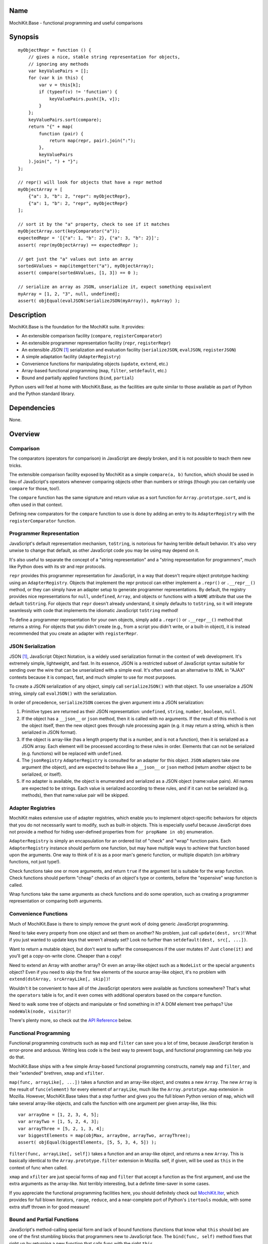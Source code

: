 .. title:: MochiKit.Base - functional programming and useful comparisons

Name
====

MochiKit.Base - functional programming and useful comparisons


Synopsis
========

::

    myObjectRepr = function () {
        // gives a nice, stable string representation for objects,
        // ignoring any methods
        var keyValuePairs = [];
        for (var k in this) {
            var v = this[k];
            if (typeof(v) != 'function') {
                keyValuePairs.push([k, v]);
            }
        };
        keyValuePairs.sort(compare);
        return "{" + map(
            function (pair) {
                return map(repr, pair).join(":");
            }, 
            keyValuePairs
        ).join(", ") + "}";
    };
            
    // repr() will look for objects that have a repr method
    myObjectArray = [
        {"a": 3, "b": 2, "repr": myObjectRepr},
        {"a": 1, "b": 2, "repr", myObjectRepr}
    ];

    // sort it by the "a" property, check to see if it matches
    myObjectArray.sort(keyComparator("a"));
    expectedRepr = '[{"a": 1, "b": 2}, {"a": 3, "b": 2}]';
    assert( repr(myObjectArray) == expectedRepr );

    // get just the "a" values out into an array
    sortedAValues = map(itemgetter("a"), myObjectArray);
    assert( compare(sortedAValues, [1, 3]) == 0 );

    // serialize an array as JSON, unserialize it, expect something equivalent
    myArray = [1, 2, "3", null, undefined];
    assert( objEqual(evalJSON(serializeJSON(myArray)), myArray) );

Description
===========

MochiKit.Base is the foundation for the MochiKit suite.  It provides:

- An extensible comparison facility (``compare``, ``registerComparator``)
- An extensible programmer representation facility (``repr``, ``registerRepr``)
- An extensible JSON [1]_ serialization and evaluation facility (``serializeJSON``,
  ``evalJSON``, ``registerJSON``)
- A simple adaptation facility (``AdapterRegistry``)
- Convenience functions for manipulating objects (``update``, ``extend``, etc.)
- Array-based functional programming (``map``, ``filter``, ``setdefault``, etc.)
- Bound and partially applied functions (``bind``, ``partial``)

Python users will feel at home with MochiKit.Base, as the facilities are
quite similar to those available as part of Python and the Python standard
library.


Dependencies
============

None.


Overview
========

Comparison
----------

The comparators (operators for comparison) in JavaScript are deeply broken,
and it is not possible to teach them new tricks.

The extensible comparison facility exposed by MochiKit as a simple
``compare(a, b)`` function, which should be used in lieu of JavaScript's
operators whenever comparing objects other than numbers or strings (though you
can certainly use ``compare`` for those, too!).

The ``compare`` function has the same signature and return value as a sort
function for ``Array.prototype.sort``, and is often used in that context.

Defining new comparators for the ``compare`` function to use is done
by adding an entry to its ``AdapterRegistry`` with the ``registerComparator``
function.


Programmer Representation
-------------------------

JavaScript's default representation mechanism, ``toString``, is notorious
for having terrible default behavior.  It's also very unwise to change that
default, as other JavaScript code you may be using may depend on it.

It's also useful to separate the concept of a "string representation" and a
"string representation for programmers", much like Python does with its str
and repr protocols.

``repr`` provides this programmer representation for JavaScript, in a way
that doesn't require object prototype hacking: using an ``AdapterRegistry``.
Objects that implement the repr protocol can either implement a ``.repr()``
or ``.__repr__()`` method, or they can simply have an adapter setup to
generate programmer representations.  By default, the registry provides
nice representations for ``null``, ``undefined``, ``Array``, and objects or
functions with a ``NAME`` attribute that use the default ``toString``.  For
objects that ``repr`` doesn't already understand, it simply defaults to
``toString``, so it will integrate seamlessly with code that implements
the idiomatic JavaScript ``toString`` method!

To define a programmer representation for your own objects, simply add
a ``.repr()`` or ``.__repr__()`` method that returns a string.  For
objects that you didn't create (e.g., from a script you didn't write, or a 
built-in object), it is instead recommended that you create an adapter
with ``registerRepr``.


JSON Serialization
------------------

JSON [1]_, JavaScript Object Notation, is a widely used serialization format
in the context of web development.  It's extremely simple, lightweight, and
fast.  In its essence, JSON is a restricted subset of JavaScript syntax
suitable for sending over the wire that can be unserialized with a simple
eval.  It's often used as an alternative to XML in "AJAX" contexts because it
is compact, fast, and much simpler to use for most purposes.

To create a JSON serialization of any object, simply call ``serializeJSON()``
with that object.  To use unserialize a JSON string, simply call ``evalJSON()``
with the serialization.

In order of precedence, ``serializeJSON`` coerces the given argument into a
JSON serialization:

1. Primitive types are returned as their JSON representation: 
   ``undefined``, ``string``, ``number``, ``boolean``, ``null``.
2. If the object has a ``__json__`` or ``json`` method, then it is called
   with no arguments.  If the result of this method is not the object itself,
   then the new object goes through rule processing again (e.g. it may return
   a string, which is then serialized in JSON format).
3. If the object is array-like (has a length property that is a number, and
   is not a function), then it is serialized as a JSON array.  Each element
   will be processed according to these rules in order.  Elements that can
   not be serialized (e.g. functions) will be replaced with ``undefined``.
4. The ``jsonRegistry`` ``AdapterRegistry`` is consulted for an adapter for
   this object.  ``JSON`` adapters take one argument (the object), and are
   expected to behave like a ``__json__`` or ``json`` method (return another
   object to be serialized, or itself).
5. If no adapter is available, the object is enumerated and serialized as a
   JSON object (name:value pairs).  All names are expected to be strings.
   Each value is serialized according to these rules, and if it can not be 
   serialized (e.g. methods), then that name:value pair will be skipped.


Adapter Registries
------------------

MochiKit makes extensive use of adapter registries, which enable you to
implement object-specific behaviors for objects that you do not necessarily
want to modify, such as built-in objects.  This is especially useful because
JavaScript does not provide a method for hiding user-defined properties from
``for propName in obj`` enumeration.

``AdapterRegistry`` is simply an encapsulation for an ordered list of "check"
and "wrap" function pairs.  Each ``AdapterRegistry`` instance should perform
one function, but may have multiple ways to achieve that function based upon
the arguments.  One way to think of it is as a poor man's generic function,
or multiple dispatch (on arbitrary functions, not just type!).

Check functions take one or more arguments, and return ``true`` if the
argument list is suitable for the wrap function.  Check functions should
perform "cheap" checks of an object's type or contents, before the
"expensive" wrap function is called.

Wrap functions take the same arguments as check functions and do some
operation, such as creating a programmer representation or comparing
both arguments.


Convenience Functions
---------------------

Much of MochiKit.Base is there to simply remove the grunt work of doing
generic JavaScript programming.

Need to take every property from one object and set them on another?  No
problem, just call ``update(dest, src)``!  What if you just wanted to
update keys that weren't already set?  Look no further than
``setdefault(dest, src[, ...])``.

Want to return a mutable object, but don't want to suffer the consequences
if the user mutates it?  Just ``clone(it)`` and you'll get a copy-on-write
clone.  Cheaper than a copy!

Need to extend an Array with another array?  Or even an array-like object
such as a ``NodeList`` or the special ``arguments`` object?  Even if you
need to skip the first few elements of the source array-like object, it's
no problem with ``extend(dstArray, srcArrayLike[, skip])``!

Wouldn't it be convenient to have all of the JavaScript operators were
available as functions somewhere?  That's what the ``operators`` table is for,
and it even comes with additional operators based on the ``compare`` function.

Need to walk some tree of objects and manipulate or find something in it?
A DOM element tree perhaps?  Use ``nodeWalk(node, visitor)``!

There's plenty more, so check out the `API Reference`_ below.


Functional Programming
----------------------

Functional programming constructs such as ``map`` and ``filter`` can save you
a lot of time, because JavaScript iteration is error-prone and arduous.
Writing less code is the best way to prevent bugs, and functional programming
can help you do that.

MochiKit.Base ships with a few simple Array-based functional programming
constructs, namely ``map`` and ``filter``, and their "extended" brethren,
``xmap`` and ``xfilter``.

``map(func, arrayLike[, ...])`` takes a function and an array-like
object, and creates a new ``Array``.  The new ``Array`` is the result of
``func(element)`` for every element of ``arrayLike``, much
like the ``Array.prototype.map`` extension in Mozilla.  However, MochiKit.Base
takes that a step further and gives you the full blown Python version of
``map``, which will take several array-like objects, and calls the function
with one argument per given array-like, like this::

   var arrayOne = [1, 2, 3, 4, 5];
   var arrayTwo = [1, 5, 2, 4, 3];
   var arrayThree = [5, 2, 1, 3, 4];
   var biggestElements = map(objMax, arrayOne, arrayTwo, arrayThree);
   assert( objEqual(biggestElements, [5, 5, 3, 4, 5]) );

``filter(func, arrayLike[, self])`` takes a function and an array-like object,
and returns a new ``Array``.  This is basically identical to the
``Array.prototype.filter`` extension in Mozilla.  self, if given, will be
used as ``this`` in the context of func when called.

``xmap`` and ``xfilter`` are just special forms of ``map`` and ``filter``
that accept a function as the first argument, and use the extra arguments as
the array-like.  Not terribly interesting, but a definite time-saver in some
cases.

If you appreciate the functional programming facilities here,
you should definitely check out `MochiKit.Iter`_, which provides for full
blown iterators, ``range``, ``reduce``, and a near-complete port of Python's
``itertools`` module, with some extra stuff thrown in for good measure!

.. _`MochiKit.Iter`: Iter.html


Bound and Partial Functions
---------------------------

JavaScript's method-calling special form and lack of bound functions (functions
that know what ``this`` should be) are one of the first stumbling blocks that
programmers new to JavaScript face.  The ``bind(func, self)`` method fixes
that right up by returning a new function that calls func with the right
``this``.

In order to take real advantage of all this fancy functional programming stuff,
you're probably going to want partial application.  This allows you to create
a new function from an existing function that remembers some of the arguments.
For example, if you wanted to compare a given object to a slew of other 
objects, you could do something like this::

    compareWithOne = partial(compare, 1);
    results = map(compareWithOne, [0, 1, 2, 3]);
    assert( objEqual(results, [-1, 0, 1, 1]) );

One of the better uses of partial functions is in `MochiKit.DOM`_, which is
certainly a must-see for those of you creating lots of DOM elements with
JavaScript!

.. _`MochiKit.DOM`: DOM.html


API Reference
=============

Errors
------

``NotFound``:

    A singleton error raised when no suitable adapter is found


Constructors
------------

``NamedError``:

    Convenience constructor for creating new errors (e.g. ``NotFound``)


``AdapterRegistry``:
    
    A registry to facilitate adaptation.

    All check/wrap functions in this registry should be of the same arity.


``AdapterRegistry.prototype.register(name, check, wrap[, override])``:

    The check function should return true if the given arguments are
    appropriate for the wrap function.

    If override is given and true, the check function will be given
    highest priority.  Otherwise, it will be the lowest priority
    adapter.


``AdapterRegistry.prototype.match(obj[, ...])``:

    Find an adapter for the given arguments.
    
    If no suitable adapter is found, throws ``NotFound``.


``AdapterRegistry.prototype.unregister(name)``:

    Remove a named adapter from the registry


Functions
---------

``clone(obj)``:

    Return a new object using ``obj`` as its prototype.  Use this
    if you want to return a mutable object (e.g. instance state),
    but don't want the user to mutate it.  If they do, it won't
    have any effect on the original ``obj``.
    
    Note that this is a shallow clone, so mutable properties will
    have to be cloned separately if you want to "protect" them.


``extend(self, obj[, skip])``:

    Mutate an array by extending it with an array-like obj,
    starting with the "skip" index of obj.  If null is given
    as the initial array, a new one will be created.

    This mutates *and returns* the given array, be warned.


``update(self, obj[, ...])``:

    Mutate an object by replacing its key:value pairs with those
    from other object(s).  Key:value pairs from later objects will
    overwrite those from earlier objects.
    
    If null is given as the initial object, a new one will be created.

    This mutates *and returns* the given object, be warned.

    A version of this function that creates a new object is available
    as ``merge(a, b[, ...])``


``merge(obj[, ...])``:

    Create a new instance of ``Object`` that contains every property
    from all given objects.  If a property is defined on more than
    one of the objects, the last property is used.

    This is a special form of ``update(self, obj[, ...])``, specifically,
    it is defined as ``partial(update, null)``.


``setdefault(self, obj[, ...])``:

    Mutate an object by adding all properties from other object(s)
    that it does not already have set.
    
    If ``self`` is ``null``, a new ``Object`` instance will be created
    and returned.

    This mutates *and returns* the given ``self``, be warned.


``keys(obj)``:

    Return an ``Array`` of the property names of an object
    (in the order determined by ``for propName in obj``).
    

``items(obj)``:

    Return an ``Array`` of ``[propertyName, propertyValue]`` pairs for the
    given ``obj`` (in the order determined by ``for propName in obj``).


``operator``:

    A table of JavaScript's operators for usage with ``map``, ``filter``, etc.

    Unary Logic Operators:

    +----------------+----------------------+-------------------------------+
    | Operator       | Implementation       | Description                   |
    +================+======================+===============================+
    | truth(a)       | !!a                  | Logical truth                 |
    +----------------+----------------------+-------------------------------+
    | lognot(a)      | !a                   | Logical not                   |
    +----------------+----------------------+-------------------------------+
    | identity(a)    | a                    | Logical identity              |
    +----------------+----------------------+-------------------------------+

    Unary Math Operators: 

    +----------------+----------------------+-------------------------------+
    | Operator       | Implementation       | Description                   |
    +================+======================+===============================+
    | not(a)         | ~a                   | Bitwise not                   |
    +----------------+----------------------+-------------------------------+
    | neg(a)         | -a                   | Negation                      |
    +----------------+----------------------+-------------------------------+

    Binary Operators:

    +----------------+----------------------+-------------------------------+
    | Operator       | Implementation       | Description                   |
    +================+======================+===============================+
    | add(a, b)      | a + b                | Addition                      |
    +----------------+----------------------+-------------------------------+
    | div(a, b)      | a / b                | Division                      |
    +----------------+----------------------+-------------------------------+
    | mod(a, b)      | a % b                | Modulus                       |
    +----------------+----------------------+-------------------------------+
    | and(a, b)      | a & b                | Bitwise and                   |
    +----------------+----------------------+-------------------------------+
    | or(a, b)       | a | b                | Bitwise or                    |
    +----------------+----------------------+-------------------------------+
    | xor(a, b)      | a ^ b                | Bitwise exclusive or          |
    +----------------+----------------------+-------------------------------+
    | lshift(a, b)   | a << b               | Bitwise left shift            |
    +----------------+----------------------+-------------------------------+
    | rshift(a, b)   | a >> b               | Bitwise signed right shift    |
    +----------------+----------------------+-------------------------------+
    | zrshfit(a, b)  | a >>> b              | Bitwise unsigned right shift  |
    +----------------+----------------------+-------------------------------+

    Built-in Comparators:

    +----------------+----------------------+-------------------------------+
    | Operator       | Implementation       | Description                   |
    +================+======================+===============================+
    | eq(a, b)       | a == b               | Equals                        |
    +----------------+----------------------+-------------------------------+
    | ne(a, b)       | a != b               | Not equals                    |
    +----------------+----------------------+-------------------------------+
    | gt(a, b)       | a > b                | Greater than                  |
    +----------------+----------------------+-------------------------------+
    | ge(a, b)       | a >= b               | Greater than or equal to      |
    +----------------+----------------------+-------------------------------+
    | lt(a, b)       | a < b                | Less than                     |
    +----------------+----------------------+-------------------------------+
    | le(a, b)       | a <= b               | Less than or equal to         |
    +----------------+----------------------+-------------------------------+

    Extended Comparators (uses compare):

    +----------------+----------------------+-------------------------------+
    | Operator       | Implementation       | Description                   |
    +================+======================+===============================+
    | ceq(a, b)      | compare(a, b) == 0   | Equals                        |
    +----------------+----------------------+-------------------------------+
    | cne(a, b)      | compare(a, b) != 0   | Not equals                    |
    +----------------+----------------------+-------------------------------+
    | cgt(a, b)      | compare(a, b) == 1   | Greater than                  |
    +----------------+----------------------+-------------------------------+
    | cge(a, b)      | compare(a, b) != -1  | Greater than or equal to      |
    +----------------+----------------------+-------------------------------+
    | clt(a, b)      | compare(a, b) == -1  | Less than                     |
    +----------------+----------------------+-------------------------------+
    | cle(a, b)      | compare(a, b) != 1   | Less than or equal to         |
    +----------------+----------------------+-------------------------------+

    Binary Logical Operators:

    +----------------+----------------------+-------------------------------+
    | Operator       | Implementation       | Description                   |
    +================+======================+===============================+
    | logand(a, b)   | a && b               | Logical and                   |
    +----------------+----------------------+-------------------------------+
    | logor(a, b)    | a || b               | Logical or                    |
    +----------------+----------------------+-------------------------------+
    | contains(a, b) | b in a               | Has property (note order)     |
    +----------------+----------------------+-------------------------------+


``forward(name)``:

    Returns a function that forwards a method call to ``this.name(...)``


``itemgetter(name)``:

    Returns a ``function(obj)`` that returns ``obj[name]``


``typeMatcher(typ[, ...])``:

    Given a set of types (as string arguments),
    returns a ``function(obj[, ...])`` that will return ``true`` if the
    types of the given arguments are all members of that set.


``isNull(obj[, ...])``:

    Returns ``true`` if all arguments are ``null``.


``isUndefinedOrNull(obj[, ...])``:

    Returns ``true`` if all arguments are undefined or ``null``


``isNotEmpty(obj[, ...])``:

    Returns ``true`` if all the given ``Array``-like or string arguments
    are not empty ``(obj.length > 0)``


``isArrayLike(obj[, ...])``:

    Returns ``true`` if all given arguments are ``Array``-like (have a
    ``.length`` property and ``typeof(obj) == 'object'``)


``isDateLike(obj[, ...])``:

    Returns ``true`` if all given arguments are ``Date``-like (have a 
    ``.getTime()`` method)


``xmap(fn, obj[, ...)``:

    Return a new ``Array`` composed of ``fn(obj)`` for every ``obj``
    given as an argument.

    If ``fn`` is ``null``, ``operator.identity`` is used.


``map(fn, lst[, ...])``:

    Return a new array composed of the results of ``fn(x)`` for every ``x`` in
    ``lst``.

    If fn is ``null``, and only one sequence argument is given the identity
    function is used.
    
        ``map(null, lst)`` -> ``lst.slice()``;

    If ``fn`` is ``null``, and more than one sequence is given as arguments,
    then the ``Array`` function is used, making it equivalent to ``zip``.

        ``map(null, p, q, ...)``
            -> ``zip(p, q, ...)``
            -> ``[[p0, q0, ...], [p1, q1, ...], ...];``


``xfilter(fn, obj[, ...])``:

    Returns a new ``Array`` composed of the arguments where
    ``fn(obj)`` returns a true value.

    If ``fn`` is ``null``, ``operator.truth`` will be used.


``filter(fn, lst)``:

    Returns a new ``Array`` composed of all elements from ``lst`` where
    ``fn(lst[i])`` returns a true value.

    If ``fn`` is ``null``, ``operator.truth`` will be used.


``bind(func, self[, arg, ...])``:

    Return a copy of ``func`` bound to ``self``.  This means whenever
    and however the returned function is called, ``this`` will always
    reference the given ``self``.

    Calling ``bind(func, self)`` on an already bound function will
    return a new function that is bound to the new ``self``!  If
    ``self`` is ``undefined``, then the previous ``self`` is used.
    If ``self`` is ``null``, then the ``this`` object is used
    (which may or may not be the global object).  To force binding
    to the global object, you should pass it explicitly.

    Additional arguments, if given, will be partially applied to
    the function.  These three expressions are equivalent and
    return equally efficient functions (``bind`` and ``partial``
    share the same code path)::

    - ``bind(oldfunc, self, arg1, arg2)``
    - ``bind(partial(oldfunc, arg1, arg2), self)``
    - ``partial(bind(oldfunc, self), arg1, arg2)``


``bindMethods(self)``:

    Bind all methods of ``self`` present on self to ``self``,
    which gives you a semi-Pythonic sort of instance.


``registerComparator(name, check, comparator[, override])``:

    Register a comparator for use with ``compare``.

    ``name`` should be a unique identifier describing the comparator.

    ``check`` is a ``function(a, b)`` that returns ``true`` if ``a`` and ``b``
    can be compared with ``comparator``.

    ``comparator`` is a ``function(a, b)`` that returns:

    +-------+-----------+
    | Value | Condition |
    +-------+-----------+
    | 0     | a == b    |
    +-------+-----------+
    | 1     | a > b     |
    +-------+-----------+
    | -1    | a < b     |
    +-------+-----------+

    ``comparator`` is guaranteed to only be called if ``check(a, b)``
    returns a ``true`` value.

    If ``override`` is ``true``, then it will be made the
    highest precedence comparator.  Otherwise, the lowest.


``compare(a, b)``:

    Compare two objects in a sensible manner.  Currently this is:
    
        1. ``undefined`` and ``null`` compare equal to each other
        2. ``undefined`` and ``null`` are less than anything else
        3. If JavaScript says ``a == b``, then we trust it
        4. comparators registered with registerComparator are
           used to find a good comparator.  Built-in comparators
           are currently available for ``Array``-like and ``Date``-like
           objects.
        5. Otherwise hope that the built-in comparison operators
           do something useful, which should work for numbers
           and strings.
        6. If neither ``a < b`` or ``a > b``, then throw a ``TypeError``

    Returns what one would expect from a comparison function:

    +-------+-----------+
    | Value | Condition |
    +-------+-----------+
    | 0     | a == b    |
    +-------+-----------+
    | 1     | a > b     |
    +-------+-----------+
    | -1    | a < b     |
    +-------+-----------+


``registerRepr(name, check, wrap[, override])``:

    Register a programmer representation function.
    ``repr`` functions should take one argument and 
    return a string representation of it
    suitable for developers, primarily used when debugging.

    If ``override`` is given, it is used as the highest priority
    repr, otherwise it will be used as the lowest.


``repr(o)``:

    Return a programmer representation for an object.  See the
    `Programmer Representation`_ overview for more information about this
    function.


``objEqual(a, b)``:

    Compare the equality of two objects.


``arrayEqual(self, arr)``:

    Compare two arrays for equality, with a fast-path for length
    differences.


``concat(lst[, ...])``:

    Concatenates all given array-like arguments and returns
    a new ``Array``::

        var lst = concat(["1","3","5"], ["2","4","6"]);
        assert( lst.toString() == "1,3,5,2,4,6" );


``keyComparator(key[, ...])``:

    A comparator factory that compares ``a[key]`` with ``b[key]``.
    e.g.::

        var lst = ["a", "bbb", "cc"];
        lst.sort(keyComparator("length"));
        assert( lst.toString() == "a,cc,bbb" );


``reverseKeyComparator(key)``:

    A comparator factory that compares ``a[key]`` with ``b[key]`` in reverse.
    e.g.::

        var lst = ["a", "bbb", "cc"];
        lst.sort(reverseKeyComparator("length"));
        assert(lst.toString() == "bbb,cc,aa");


``partial(func, arg[, ...])``:

    Return a partially applied function, e.g.::

        addNumbers = function (a, b) {
            return a + b;
        }

        addOne = partial(addNumbers, 1);

        assert(addOne(2) == 3);

    ``partial`` is a special form of ``bind`` that does not alter
    the bound ``self`` (if any).  It is equivalent to calling::

        bind(func, undefined, arg[, ...]);

    See the documentation for ``bind`` for more details about
    this facility.
    
.. note:: This could be used to implement, but is NOT currying.
 

``listMinMax(which, lst)``:

    If ``which == -1`` then it will return the smallest
    element of the ``Array``-like ``lst``.  This is also available
    as ``listMin(lst)``.

    If ``which == 1`` then it will return the largest
    element of the array-like lst.  This is also available
    as ``listMax(list)``.


``listMin(lst)``:

    Return the smallest element of an ``Array``-like object, as determined
    by ``compare``.  This is a special form of ``listMinMax``, specifically
    ``partial(listMinMax, -1)``.


``listMax(lst)``:

    Return the largest element of an ``Array``-like object, as determined
    by ``compare``.  This is a special form of ``listMinMax``, specifically
    ``partial(listMinMax, 1)``.


``objMax(obj[, ...])``:

    Return the maximum object out of the given arguments.  This is similar to
    ``listMax``, except is uses the arguments instead of a given
    ``Array``-like.
        

``objMin(obj[, ...])``:

    Return the minimum object out of the given arguments.  This is similar
    to ``listMin``, except it uses the arguments instead of a given
    ``Array``-like.


``nodeWalk(node, visitor)``:

    Non-recursive generic node walking function (e.g. for a DOM)

    ``node``:
        The initial node to be searched.

    ``visitor``:
        The visitor function, will be called as
        ``visitor(node)``, and should return an ``Array``-like
        of nodes to be searched next (e.g.  ``node.childNodes``).


``nameFunctions(namespace)``:

    Given a namespace with a ``NAME`` property, find all functions in it and
    give them nice ``NAME`` properties too (for use with ``repr``).  e.g.::

        namespace = {
            NAME: "Awesome",
            Dude: function () {}
        }
        nameFunctions(namespace);
        assert( namespace.Dude.NAME == 'Awesome.Dude' );


``urlEncode(unencoded)``:

    Converts a string into a URL-encoded string. Note that, in this
    implementation, spaces are converted to %20 instead of "+". e.g.::
 
        assert( URLencode("1+2=2") == "1%2B2%3D2");


``queryString(names, values)``:

    Creates a URL query string from a pair of array-like objects representing
    ``names`` and ``values``.  Each name=value pair will be URL encoded by
    ``urlEncode``.  name=value pairs with a value of ``undefined`` or ``null``
    will be skipped.  e.g.::

        var keys = ["foo", "bar"];
        var values = ["value one", "two"];
        assert( queryString(keys, values) == "foo=value%20one&bar=two" );

    Alternate form:
        ``queryString({name: value, ...})``

    Note that when using the alternate form, the order of the name=value
    pairs in the resultant query string is dependent on how the particular
    JavaScript implementation handles ``for (..in..)`` property enumeration.
    
    When using the alternate form, name=value pairs with
    ``typeof(value) == "function"`` are ignored.  This is a workaround for the
    case where a poorly designed library has modified ``Object.prototype``
    and inserted "convenience functions".


``parseQueryString(encodedString[, useArrays=false])``:

    Parse a name=value pair URL query string into an object with a property
    for each pair.  e.g.::

        var args = parseQueryString("foo=value%20one&bar=two");
        assert( args.foo == "value one" && args.bar == "two" );
    
    If you expect that the query string will reuse the
    same name, then give ``true`` as a second argument, which will
    use arrays to store the values.  e.g.::

        var args = parseQueryString("foo=one&foo=two");
        assert( args.foo[0] == "one" && args.foo[1] == "two" );


``serializeJSON(anObject)``:

    Serialize any object in the JSON [1]_ format, see `JSON Serialization`_
    for the coercion rules.  For unserializable objects (functions that do
    not have an adapter, ``__json__`` method, or ``json`` method), this will
    return ``undefined``.

    For those familiar with Python, JSON is similar in scope to pickle, but
    it can not handle recursive object graphs.


``evalJSON(aJSONString)``:

    Unserialize a JSON [1]_ represenation of an object.
    
    Note that this uses the ``eval`` function of the interpreter, and
    therefore trusts the contents of ``aJSONString`` to be safe.
    This is acceptable when the JSON and JavaScript application
    originate from the same server, but in other scenarios it may not be the
    appropriate security model.  Currently, a validating JSON parser is beyond
    the scope of MochiKit, but there is one available from json.org [1]_.


See Also
========

.. [1] JSON, JavaScript Object Notation: http://json.org/


Authors
=======

- Bob Ippolito <bob@redivi.com>


Copyright
=========

Copyright 2005 Bob Ippolito <bob@redivi.com>.  This program is dual-licensed
free software; you can redistribute it and/or modify it under the terms of the
`MIT License`_ or the `Academic Free License v2.1`_.

.. _`MIT License`: http://www.opensource.org/licenses/mit-license.php
.. _`Academic Free License v2.1`: http://www.opensource.org/licenses/afl-2.1.php
